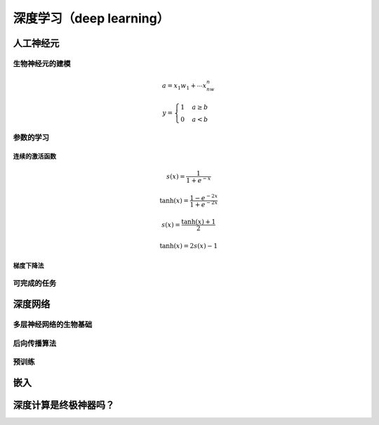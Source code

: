 深度学习（deep learning）
===================================


人工神经元
---------------------------------

生物神经元的建模
+++++++++++++++++++++++++++++++++

.. math::

    a=x_1w_1+ \cdots x_nw_n

.. math::

    y=\begin{cases}1 & a \geq b \\ 0 & a < b \end{cases}

参数的学习
++++++++++++++++++++++++++++

连续的激活函数
.................

.. math::

    s(x)=\frac{1}{1+e^{-x}}


.. math::

    \tanh(x)=\frac{1-e^{-2x}}{1+e^{-2x}}

.. math::

    s(x)=\frac{\tanh(x)+1}{2}

    \tanh(x)=2s(x)-1

梯度下降法
...................


可完成的任务
+++++++++++++++++++++++++



深度网络
---------------------------------

多层神经网络的生物基础
++++++++++++++++++++++++++++++++++


后向传播算法
+++++++++++++++++++++++++++++


预训练
+++++++++++++++++++++++++++++



嵌入
---------------------------------



深度计算是终极神器吗？
----------------------------------


